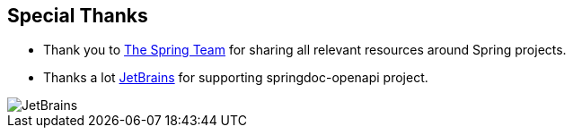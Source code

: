 [[thanks]]
== Special Thanks

* Thank you to link:https://spring.io/team[The Spring Team , window="_blank"] for sharing all relevant resources around Spring projects.

* Thanks a lot link:https://www.jetbrains.com/?from=springdoc-openapi[JetBrains, window="_blank"] for supporting springdoc-openapi project.

image::img/jetbrains.svg[JetBrains]

++++
++++